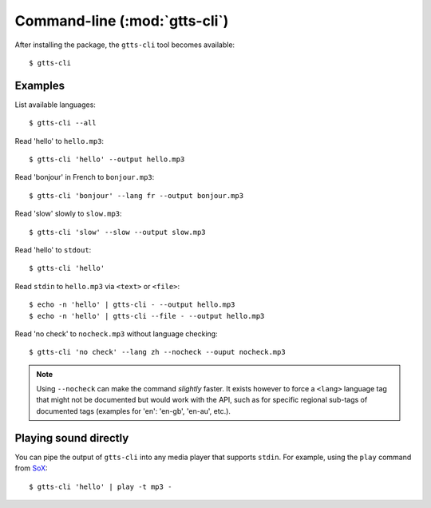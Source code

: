 Command-line (:mod:`gtts-cli`)
==============================

After installing the package, the ``gtts-cli`` tool becomes available::

$ gtts-cli

.. click:: gtts.cli:tts_cli
   :prog: gtts-cli
   :show-nested:

Examples
--------

List available languages::

   $ gtts-cli --all

Read 'hello' to ``hello.mp3``::

   $ gtts-cli 'hello' --output hello.mp3

Read 'bonjour' in French to ``bonjour.mp3``::

   $ gtts-cli 'bonjour' --lang fr --output bonjour.mp3

Read 'slow' slowly to ``slow.mp3``::

   $ gtts-cli 'slow' --slow --output slow.mp3

Read 'hello' to ``stdout``::

   $ gtts-cli 'hello'

Read ``stdin`` to ``hello.mp3`` via ``<text>`` or ``<file>``::

   $ echo -n 'hello' | gtts-cli - --output hello.mp3
   $ echo -n 'hello' | gtts-cli --file - --output hello.mp3

Read 'no check' to ``nocheck.mp3`` without language checking::

   $ gtts-cli 'no check' --lang zh --nocheck --ouput nocheck.mp3

.. note:: Using ``--nocheck`` can make the command `slightly` faster. It exists however to force a ``<lang>`` language tag that might not be documented but would work with the API, such as for specific regional sub-tags of documented tags (examples for 'en': 'en-gb', 'en-au', etc.).

Playing sound directly
----------------------

You can pipe the output of ``gtts-cli`` into any media player that supports ``stdin``. For example, using the ``play`` command from `SoX <http://sox.sourceforge.net>`_::

   $ gtts-cli 'hello' | play -t mp3 -

